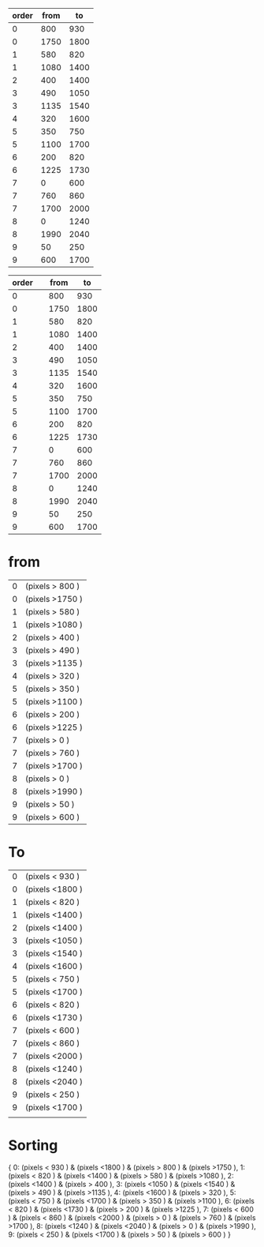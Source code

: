 | order | from |   to |
|-------+------+------|
|     0 |  800 |  930 |
|     0 | 1750 | 1800 |
|     1 |  580 |  820 |
|     1 | 1080 | 1400 |
|     2 |  400 | 1400 |
|     3 |  490 | 1050 |
|     3 | 1135 | 1540 |
|     4 |  320 | 1600 |
|     5 |  350 |  750 |
|     5 | 1100 | 1700 |
|     6 |  200 |  820 |
|     6 | 1225 | 1730 |
|     7 |    0 |  600 |
|     7 |  760 |  860 |
|     7 | 1700 | 2000 |
|     8 |    0 | 1240 |
|     8 | 1990 | 2040 |
|     9 |   50 |  250 |
|     9 |  600 | 1700 |
|-------+------+------|




| order |                 | from |   to |
|-------+-----------------+------+------|
|     0 |                 |  800 |  930 |
|     0 |                 | 1750 | 1800 |
|     1 |                 |  580 |  820 |
|     1 |                 | 1080 | 1400 |
|     2 |                 |  400 | 1400 |
|     3 |                 |  490 | 1050 |
|     3 |                 | 1135 | 1540 |
|     4 |                 |  320 | 1600 |
|     5 |                 |  350 |  750 |
|     5 |                 | 1100 | 1700 |
|     6 |                 |  200 |  820 |
|     6 |                 | 1225 | 1730 |
|     7 |                 |    0 |  600 |
|     7 |                 |  760 |  860 |
|     7 |                 | 1700 | 2000 |
|     8 |                 |    0 | 1240 |
|     8 |                 | 1990 | 2040 |
|     9 |                 |   50 |  250 |
|     9 |                 |  600 | 1700 |
|-------+-----------------+------+------|

* from
| 0 | (pixels > 800 ) |
| 0 | (pixels >1750 ) |
| 1 | (pixels > 580 ) |
| 1 | (pixels >1080 ) |
| 2 | (pixels > 400 ) |
| 3 | (pixels > 490 ) |
| 3 | (pixels >1135 ) |
| 4 | (pixels > 320 ) |
| 5 | (pixels > 350 ) |
| 5 | (pixels >1100 ) |
| 6 | (pixels > 200 ) |
| 6 | (pixels >1225 ) |
| 7 | (pixels >   0 ) |
| 7 | (pixels > 760 ) |
| 7 | (pixels >1700 ) |
| 8 | (pixels >   0 ) |
| 8 | (pixels >1990 ) |
| 9 | (pixels >  50 ) |
| 9 | (pixels > 600 ) |


* To


| 0 | (pixels < 930 ) |
| 0 | (pixels <1800 ) |
| 1 | (pixels < 820 ) |
| 1 | (pixels <1400 ) |
| 2 | (pixels <1400 ) |
| 3 | (pixels <1050 ) |
| 3 | (pixels <1540 ) |
| 4 | (pixels <1600 ) |
| 5 | (pixels < 750 ) |
| 5 | (pixels <1700 ) |
| 6 | (pixels < 820 ) |
| 6 | (pixels <1730 ) |
| 7 | (pixels < 600 ) |
| 7 | (pixels < 860 ) |
| 7 | (pixels <2000 ) |
| 8 | (pixels <1240 ) |
| 8 | (pixels <2040 ) |
| 9 | (pixels < 250 ) |
| 9 | (pixels <1700 ) |
|   |                 |





* Sorting 

{
0: (pixels < 930 ) & (pixels <1800 ) & (pixels > 800 ) & (pixels >1750 ), 
1: (pixels < 820 ) & (pixels <1400 ) & (pixels > 580 ) & (pixels >1080 ), 
2: (pixels <1400 ) & (pixels > 400 ), 
3: (pixels <1050 ) & (pixels <1540 ) & (pixels > 490 ) & (pixels >1135 ), 
4: (pixels <1600 ) & (pixels > 320 ), 
5: (pixels < 750 ) & (pixels <1700 ) & (pixels > 350 ) & (pixels >1100 ), 
6: (pixels < 820 ) & (pixels <1730 ) & (pixels > 200 ) & (pixels >1225 ), 
7: (pixels < 600 ) & (pixels < 860 ) & (pixels <2000 ) & (pixels >   0 ) & (pixels > 760 ) & (pixels >1700 ), 
8: (pixels <1240 ) & (pixels <2040 ) & (pixels >   0 ) & (pixels >1990 ), 
9: (pixels < 250 ) & (pixels <1700 ) & (pixels >  50 ) & (pixels > 600 )
}
